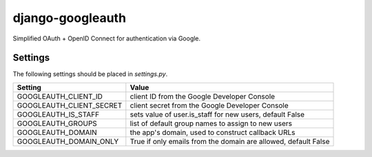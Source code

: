 =================
django-googleauth
=================

Simplified OAuth + OpenID Connect for authentication via Google.

Settings
========

The following settings should be placed in *settings.py*.

===========================  ==============================================================
Setting                      Value
===========================  ==============================================================
GOOGLEAUTH_CLIENT_ID         client ID from the Google Developer Console
GOOGLEAUTH_CLIENT_SECRET     client secret from the Google Developer Console
GOOGLEAUTH_IS_STAFF          sets value of user.is_staff for new users, default False
GOOGLEAUTH_GROUPS            list of default group names to assign to new users
GOOGLEAUTH_DOMAIN            the app's domain, used to construct callback URLs
GOOGLEAUTH_DOMAIN_ONLY       True if only emails from the domain are allowed, default False
===========================  ==============================================================